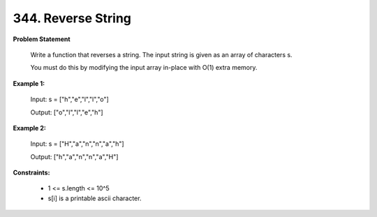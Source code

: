 =============================
344. Reverse String
=============================

**Problem Statement**

    Write a function that reverses a string. The input string is given as an array of characters s.

    You must do this by modifying the input array in-place with O(1) extra memory.

**Example 1:**

    Input: s = ["h","e","l","l","o"]

    Output: ["o","l","l","e","h"]

**Example 2:**

    Input: s = ["H","a","n","n","a","h"]

    Output: ["h","a","n","n","a","H"]

**Constraints:**

    * 1 <= s.length <= 10^5
    * s[i] is a printable ascii character.